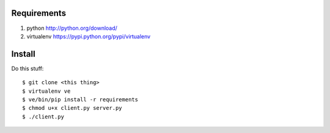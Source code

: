 Requirements
============

#. python http://python.org/download/
#. virtualenv https://pypi.python.org/pypi/virtualenv

Install
=======

Do this stuff::

    $ git clone <this thing>
    $ virtualenv ve
    $ ve/bin/pip install -r requirements
    $ chmod u+x client.py server.py
    $ ./client.py
